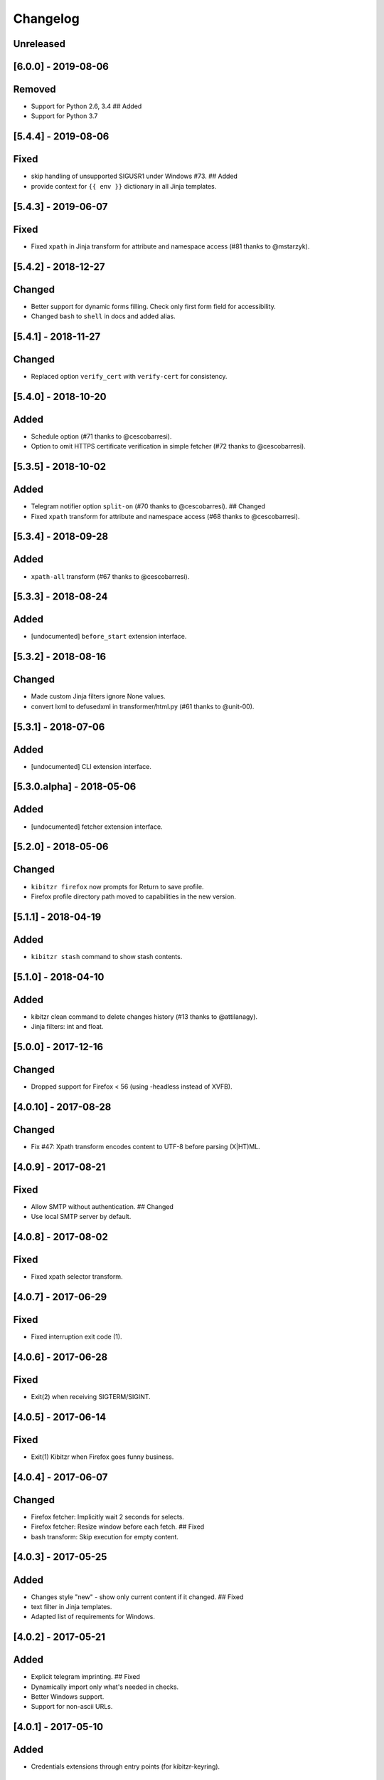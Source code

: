 Changelog
=========

Unreleased
----------

[6.0.0] - 2019-08-06
--------------------

Removed
-------

-  Support for Python 2.6, 3.4 ## Added
-  Support for Python 3.7

[5.4.4] - 2019-08-06
--------------------

Fixed
-----

-  skip handling of unsupported SIGUSR1 under Windows #73. ## Added
-  provide context for ``{{ env }}`` dictionary in all Jinja templates.

[5.4.3] - 2019-06-07
--------------------

Fixed
-----

-  Fixed ``xpath`` in Jinja transform for attribute and namespace access
   (#81 thanks to @mstarzyk).

[5.4.2] - 2018-12-27
--------------------

Changed
-------

-  Better support for dynamic forms filling. Check only first form field
   for accessibility.
-  Changed ``bash`` to ``shell`` in docs and added alias.

[5.4.1] - 2018-11-27
--------------------

Changed
-------

-  Replaced option ``verify_cert`` with ``verify-cert`` for consistency.

[5.4.0] - 2018-10-20
--------------------

Added
-----

-  Schedule option (#71 thanks to @cescobarresi).
-  Option to omit HTTPS certificate verification in simple fetcher (#72
   thanks to @cescobarresi).

[5.3.5] - 2018-10-02
--------------------

Added
-----

-  Telegram notifier option ``split-on`` (#70 thanks to @cescobarresi).
   ## Changed
-  Fixed ``xpath`` transform for attribute and namespace access (#68
   thanks to @cescobarresi).

[5.3.4] - 2018-09-28
--------------------

Added
-----

-  ``xpath-all`` transform (#67 thanks to @cescobarresi).

[5.3.3] - 2018-08-24
--------------------

Added
-----

-  [undocumented] ``before_start`` extension interface.

[5.3.2] - 2018-08-16
--------------------

Changed
-------

-  Made custom Jinja filters ignore None values.
-  convert lxml to defusedxml in transformer/html.py (#61 thanks to
   @unit-00).

[5.3.1] - 2018-07-06
--------------------

Added
-----

-  [undocumented] CLI extension interface.

[5.3.0.alpha] - 2018-05-06
--------------------------

Added
-----

-  [undocumented] fetcher extension interface.

[5.2.0] - 2018-05-06
--------------------

Changed
-------

-  ``kibitzr firefox`` now prompts for Return to save profile.
-  Firefox profile directory path moved to capabilities in the new
   version.

[5.1.1] - 2018-04-19
--------------------

Added
-----

-  ``kibitzr stash`` command to show stash contents.

[5.1.0] - 2018-04-10
--------------------

Added
-----

-  kibitzr clean command to delete changes history (#13 thanks to
   @attilanagy).
-  Jinja filters: int and float.

[5.0.0] - 2017-12-16
--------------------

Changed
-------

-  Dropped support for Firefox < 56 (using -headless instead of XVFB).

[4.0.10] - 2017-08-28
---------------------

Changed
-------

-  Fix #47: Xpath transform encodes content to UTF-8 before parsing
   (X\|HT)ML.

[4.0.9] - 2017-08-21
--------------------

Fixed
-----

-  Allow SMTP without authentication. ## Changed
-  Use local SMTP server by default.

[4.0.8] - 2017-08-02
--------------------

Fixed
-----

-  Fixed xpath selector transform.

[4.0.7] - 2017-06-29
--------------------

Fixed
-----

-  Fixed interruption exit code (1).

[4.0.6] - 2017-06-28
--------------------

Fixed
-----

-  Exit(2) when receiving SIGTERM/SIGINT.

[4.0.5] - 2017-06-14
--------------------

Fixed
-----

-  Exit(1) Kibitzr when Firefox goes funny business.

[4.0.4] - 2017-06-07
--------------------

Changed
-------

-  Firefox fetcher: Implicitly wait 2 seconds for selects.
-  Firefox fetcher: Resize window before each fetch. ## Fixed
-  bash transform: Skip execution for empty content.

[4.0.3] - 2017-05-25
--------------------

Added
-----

-  Changes style "new" - show only current content if it changed. ##
   Fixed
-  text filter in Jinja templates.
-  Adapted list of requirements for Windows.

[4.0.2] - 2017-05-21
--------------------

Added
-----

-  Explicit telegram imprinting. ## Fixed
-  Dynamically import only what's needed in checks.
-  Better Windows support.
-  Support for non-ascii URLs.

[4.0.1] - 2017-05-10
--------------------

Added
-----

-  Credentials extensions through entry points (for kibitzr-keyring).

[4.0.0] - 2017-05-08
--------------------

Added
-----

-  ``kibitzr init`` - create sample configuration files. ## Changed
-  Changed kibitzr CLI commands structure (``kibitzr run`` instead of
   ``kibitzr``).

[3.1.8] - 2017-05-08
--------------------

Fixed
-----

-  Unspecified period caused error (introduced in 3.1.4).

[3.1.7] - 2017-05-06
--------------------

Fixed
-----

-  Gracefull shutdown on SIGTERM (as on SIGINT).

[3.1.6] - 2017-05-05
--------------------

Fixed
-----

-  Jinja transform. ## Added
-  CHANGELOG to PyPI page.

[3.1.4] - 2017-05-04
--------------------

Changed
-------

-  human-readable period.

[3.1.3] - 2017-05-01
--------------------

Fixed
-----

-  Bash and Python transforms parameter (dis)order.
-  Skip Bash transform if input is empty. ## Changed
-  Requests fetcher uses caching.

[3.1.0] - 2017-05-01
--------------------

Added
-----

-  Jinja transform. ## Removed
-  cut and sort transforms (superseded by bash).

[3.0.11] - 2017-04-30
---------------------

Added
-----

-  Browser form filling shorthand.

[3.0.10] - 2017-04-29
---------------------

Added
-----

-  Bash transform. ## Fixed
-  jq transform input encoding.

[3.0.9] - 2017-04-25
--------------------

Fixed
-----

-  Firefox fetcher: retry 3 times on stale element exception.
-  Persistent Firefox: Ignore all exceptions when closing.

[3.0.8] - 2017-04-24
--------------------

Added
-----

-  Transformer css-all selector which returns all elements instead of
   first.
-  Python transformer. ## Changed
-  Missing check name autopopulated from URL or autogenerated.

[3.0.7] - 2017-04-19
--------------------

Added
-----

-  Zapier notifier.

[3.0.6] - 2017-04-19
--------------------

Added
-----

-  Telegram notifier.

[3.0.3] - 2017-04-18
--------------------

Added
-----

-  Persistent firefox profile [undocumented].

[3.0.2] - 2017-04-18
--------------------

Added
-----

-  Short form for SMTP notifier #11. ## Fixed
-  Weird BS4 misbehaviour in CSS selector.

[3.0.1] - 2017-04-07
--------------------

Fixed
-----

-  Exit if no checks defined.
-  Better credentials reloading.

[3.0.0] - 2017-04-04
--------------------

Changed
-------

-  Switched to selenium >3 and Firefox >48.

[2.7.4] - 2017-04-01
--------------------

Changed
-------

-  Closing FireFox tab after it was fetched to reduce idle CPU.

[2.7.3] - 2017-03-31
--------------------

Added
-----

-  Started CHANGELOG.
-  script.python fetcher.
